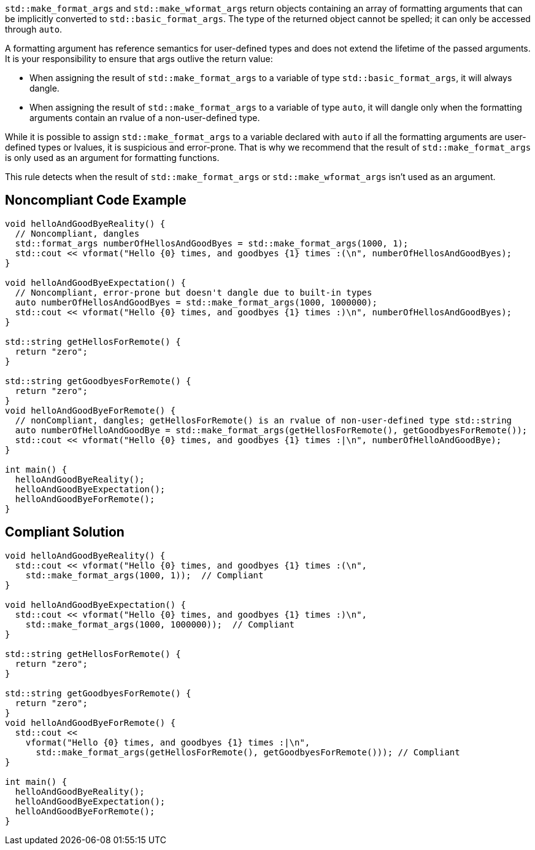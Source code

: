 ``std::make_format_args`` and ``std::make_wformat_args`` return objects containing an array of formatting arguments that can be implicitly converted to ``std::basic_format_args``. The type of the returned object cannot be spelled; it can only be accessed through `auto`.

A formatting argument has reference semantics for user-defined types and does not extend the lifetime of the passed arguments. 
It is your responsibility to ensure that args outlive the return value:

* When assigning the result of ``std::make_format_args`` to a variable of type ``std::basic_format_args``, it will always dangle.
* When assigning the result of ``std::make_format_args`` to a variable of type ``auto``, it will dangle only when the formatting arguments contain an rvalue of a non-user-defined type.

While it is possible to assign ``std::make_format_args`` to a variable declared with ``auto`` if all the formatting arguments
are user-defined types or lvalues, it is suspicious and error-prone. That is why we recommend that the result of
``std::make_format_args`` is only used as an argument for formatting functions.
 
This rule detects when the result of ``std::make_format_args`` or ``std::make_wformat_args`` isn't used as an argument.

== Noncompliant Code Example

[source,cpp]
----
void helloAndGoodByeReality() {
  // Noncompliant, dangles
  std::format_args numberOfHellosAndGoodByes = std::make_format_args(1000, 1);
  std::cout << vformat("Hello {0} times, and goodbyes {1} times :(\n", numberOfHellosAndGoodByes);
}

void helloAndGoodByeExpectation() {
  // Noncompliant, error-prone but doesn't dangle due to built-in types
  auto numberOfHellosAndGoodByes = std::make_format_args(1000, 1000000);
  std::cout << vformat("Hello {0} times, and goodbyes {1} times :)\n", numberOfHellosAndGoodByes);
}

std::string getHellosForRemote() {
  return "zero";
}

std::string getGoodbyesForRemote() {
  return "zero";
}
void helloAndGoodByeForRemote() {
  // nonCompliant, dangles; getHellosForRemote() is an rvalue of non-user-defined type std::string
  auto numberOfHelloAndGoodBye = std::make_format_args(getHellosForRemote(), getGoodbyesForRemote()); 
  std::cout << vformat("Hello {0} times, and goodbyes {1} times :|\n", numberOfHelloAndGoodBye);
}

int main() {
  helloAndGoodByeReality();
  helloAndGoodByeExpectation();
  helloAndGoodByeForRemote();
}

----

== Compliant Solution

[source,cpp]
----
void helloAndGoodByeReality() {
  std::cout << vformat("Hello {0} times, and goodbyes {1} times :(\n",
    std::make_format_args(1000, 1));  // Compliant
}

void helloAndGoodByeExpectation() {
  std::cout << vformat("Hello {0} times, and goodbyes {1} times :)\n",
    std::make_format_args(1000, 1000000));  // Compliant
}

std::string getHellosForRemote() {
  return "zero";
}

std::string getGoodbyesForRemote() {
  return "zero";
}
void helloAndGoodByeForRemote() {
  std::cout <<
    vformat("Hello {0} times, and goodbyes {1} times :|\n",
      std::make_format_args(getHellosForRemote(), getGoodbyesForRemote())); // Compliant
}

int main() {
  helloAndGoodByeReality();
  helloAndGoodByeExpectation();
  helloAndGoodByeForRemote();
}

----
